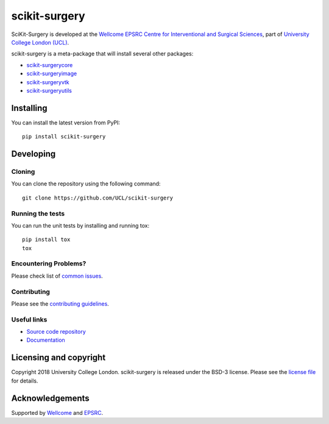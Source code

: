 scikit-surgery
===============================

.. image:: https://github.com/UCL/scikit-surgery/raw/master/project-icon.png
   :height: 128px
   :width: 128px
   :target: https://github.com/UCL/scikit-surgery

.. image:: https://travis-ci.com/UCL/scikit-surgery.svg?branch=master
   :target: https://travis-ci.com/github/UCL/scikit-surgery
   :alt: Travis CI test status

.. image:: https://coveralls.io/repos/github/UCL/scikit-surgery/badge.svg?branch=master&service=github
    :target: https://coveralls.io/github/UCL/scikit-surgery?branch=master
    :alt: Test coverage

.. image:: https://readthedocs.org/projects/scikit-surgery/badge/?version=latest
    :target: http://scikit-surgery.readthedocs.io/en/latest/?badge=latest
    :alt: Documentation Status


SciKit-Surgery is developed at the `Wellcome EPSRC Centre for Interventional and Surgical Sciences`_, part of `University College London (UCL)`_.

scikit-surgery is a meta-package that will install several other packages:

* `scikit-surgerycore`_
* `scikit-surgeryimage`_
* `scikit-surgeryvtk`_
* `scikit-surgeryutils`_



Installing
----------

You can install the latest version from PyPI:

::

    pip install scikit-surgery


Developing
----------

Cloning
^^^^^^^

You can clone the repository using the following command:

::

    git clone https://github.com/UCL/scikit-surgery


Running the tests
^^^^^^^^^^^^^^^^^

You can run the unit tests by installing and running tox:

::

    pip install tox
    tox

Encountering Problems?
^^^^^^^^^^^^^^^^^^^^^^
Please check list of `common issues`_.

Contributing
^^^^^^^^^^^^

Please see the `contributing guidelines`_.


Useful links
^^^^^^^^^^^^

* `Source code repository`_
* `Documentation`_


Licensing and copyright
-----------------------

Copyright 2018 University College London.
scikit-surgery is released under the BSD-3 license. Please see the `license file`_ for details.


Acknowledgements
----------------

Supported by `Wellcome`_ and `EPSRC`_.


.. _`Wellcome EPSRC Centre for Interventional and Surgical Sciences`: http://www.ucl.ac.uk/weiss
.. _`source code repository`: https://github.com/UCL/scikit-surgery
.. _`Documentation`: https://scikit-surgery.readthedocs.io
.. _`SciKit-Surgery`: https://github.com/UCL/scikit-surgery/wiki
.. _`University College London (UCL)`: http://www.ucl.ac.uk/
.. _`Wellcome`: https://wellcome.ac.uk/
.. _`EPSRC`: https://www.epsrc.ac.uk/
.. _`contributing guidelines`: https://github.com/UCL/scikit-surgery/blob/master/CONTRIBUTING.rst
.. _`license file`: https://github.com/UCL/scikit-surgery/blob/master/LICENSE
.. _`scikit-surgeryimage`: https://github.com/UCL/scikit-surgeryimage
.. _`scikit-surgerycore`: https://github.com/UCL/scikit-surgerycore
.. _`scikit-surgeryvtk`: https://github.com/UCL/scikit-surgeryvtk
.. _`scikit-surgeryutils`: https://github.com/UCL/scikit-surgeryutils
.. _`common issues`: https://github.com/UCL/scikit-surgery/wikis/Common-Issues
